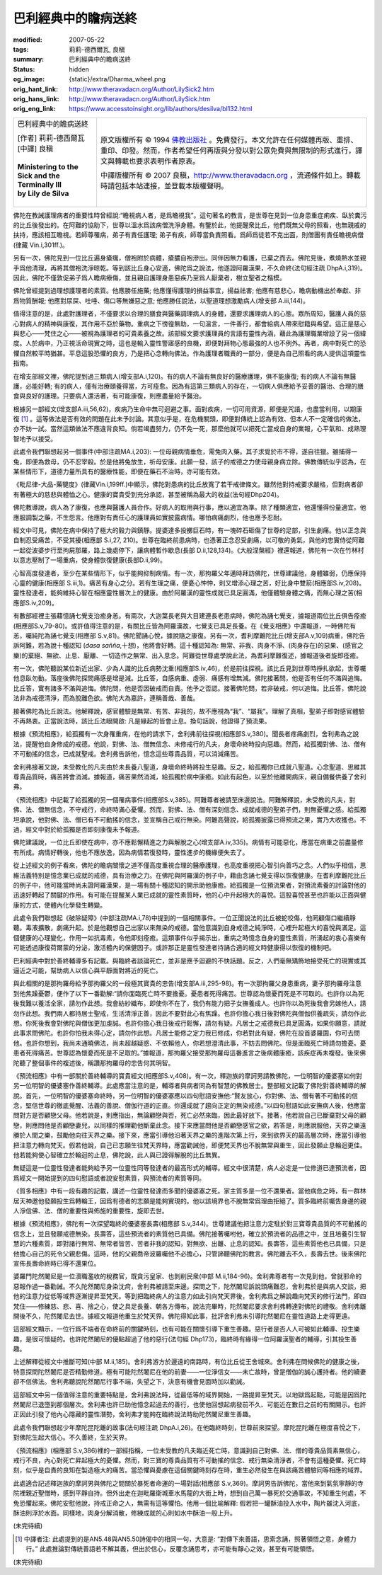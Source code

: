 巴利經典中的瞻病送終
====================

:modified: 2007-05-22
:tags: 莉莉-德西爾瓦, 良稹
:summary: 巴利經典中的瞻病送終
:status: hidden
:og_image: {static}/extra/Dharma_wheel.png
:orig_hant_link: http://www.theravadacn.org/Author/LilySick2.htm
:orig_hans_link: http://www.theravadacn.org/Author/LilySick.htm
:orig_eng_link: https://www.accesstoinsight.org/lib/authors/desilva/bl132.html


.. role:: small
   :class: is-size-7

.. role:: fake-title
   :class: is-size-2 has-text-weight-bold

.. role:: fake-title-2
   :class: is-size-3

.. list-table::
   :class: table is-bordered is-striped is-narrow stack-th-td-on-mobile
   :widths: auto

   * - .. container:: has-text-centered

          :fake-title:`巴利經典中的瞻病送終`

          | [作者] 莉莉-德西爾瓦
          | [中譯] 良稹
          |

          | **Ministering to the Sick and the Terminally Ill**
          | **by Lily de Silva**
          |

     - .. container:: has-text-centered

          原文版權所有 © 1994 `佛教出版社`_ 。免費發行。本文允許在任何媒體再版、重排、重印、印發。然而，作者希望任何再版與分發以對公眾免費與無限制的形式進行，譯文與轉載也要求表明作者原衷。

          中譯版權所有 © 2007 良稹，http://www.theravadacn.org ，流通條件如上。轉載時請包括本站連接，並登載本版權聲明。

佛陀在教誡護理病者的重要性時曾經說:“瞻視病人者，是爲瞻視我”。這句著名的教言，是世尊在見到一位身患重症痢疾、臥於糞污的比丘後發出的。在阿難的協助下，世尊以溫水爲該病僧洗淨身體。有鑒於此，他提醒衆比丘，他們既無父母的照看，也無親戚的扶持，應該相互瞻視。若師尊罹病，弟子有責任護理; 弟子有疾，師尊當負責照看。爲師爲徒若不克出面，則僧團有責任瞻視病僧(律藏 Vin.i,301ff.)。

另有一次，佛陀見到一位比丘遍身瘡癘，僧袍附於病體，瘡膿自袍滲出。同伴因無力看護，已棄之而去。佛陀見後，煮燒熱水並親手爲他清理，再將其僧袍洗淨晾乾。等到該比丘身心安適，佛陀爲之說法，他遂證阿羅漢果，不久命終(法句經注疏 DhpA.i,319)。因此，佛陀不僅敦促弟子爲人瞻病療傷，並且親自護理身患惡疾乃至爲人厭棄者，樹立聖者之楷模。

佛陀曾經提到過理想護理者的素質。他應勝任施藥; 他應懂得護理的損益事宜，揚益祛害; 他應有慈悲心，瞻病動機出於奉獻、非爲物質酬報; 他應對尿屎、吐唾、傷口等無嫌惡之意; 他應勝任說法，以聖道理想激勵病人(增支部 A.iii,144)。

值得注意的是，此處對護理者，不僅要求以合理的膳食與醫藥調理病人的身體，還要求護理病人的心態。眾所周知，醫護人員的慈心對病人的精神與康復，其作用不亞於藥物。重病之下徬徨無助，一句溫言，一件善行，都會給病人帶來慰籍與希望。這正是慈心與悲心——梵住之心——被視為護理者的可貴素養之故。該部經文要求護理員的言語有靈性內涵，藉此為護理職業增設了另一個緯度。人於病中，乃正視活命現實之時，這也是輸入靈性警寤感的良機，即便對拜物心態最強的人也不例外。再者，病中對死亡的恐懼自然較平時猶甚。平息這股恐懼的良方，乃是把心念轉向佛法。作為護理者職責的一部分，便是為自己照看的病人提供這項靈性指南。

在增支部經文裡，佛陀提到過三類病人(增支部A.i,120)。有的病人不論有無良好的醫療護理，俱不能康復; 有的病人不論有無醫護，必能好轉; 有的病人，僅有治療頤養得當，方可痊愈。因為有這第三類病人的存在，一切病人俱應給予妥善的醫治、合理的膳食與良好的護理。只要病人還活著，有可能康復，則應盡量給予醫治。

根據另一部經文(增支部A.iii,56,62)，疾病乃生命中無可迴避之事。面對疾病，一切可用資源，即便是咒語，也盡當利用，以期康復 [1]_ 。這等做法是否有效的問題在此未予討論。其意似乎是，在危機關頭，即便對傳統上認為有效、但本人不一定確信的做法，亦不妨一試。當然這類做法不應違背良知。倘若竭盡努力，仍不免一死，那麼他就可以把死亡當成自身的業報，心平氣和、成熟理智地予以接受。

此處令我們聯想起另一個事件(中部注疏MA.i,203): 一位母親病情垂危，需兔肉入藥。其子求覓於市不得，遂自往獵。雖捕得一兔，即便為救母，仍不忍宰殺。於是他將兔放生，祈母安康。此願一發，該子的戒德之力使母親身病立除。佛教傳統似乎認為，在某些情形下，道德力量所具有的醫療性能，即便在藥石不治時，亦可能有效。

《毗尼律-大品-藥犍度》(律藏Vin.i,199ff.)中顯示，佛陀對患病的比丘放寬了若干戒律條文。雖然他對持戒要求嚴格，但對病者卻有著極大的慈悲與體恤之心。健康的寶貴受到充分承認，甚至被稱為最大的收益(法句經Dhp204)。

佛陀教導說，病人為了康復，也應與醫護人員合作。好病人的取用與行事，應以適宜為準。除了種類適宜，他還懂得份量適宜。他應服調製之藥，不生怨言。他應對有責任心的護理員如實披露病情。哪怕病痛劇烈，他也應予忍耐。

經文中可見，佛陀在病中保持了極大的毅力與鎮靜。提婆達多投擲巨石時，有一塊碎石砸傷了世尊的足部，引生劇痛。他以正念與自制忍受痛苦，不受其擾(相應部 S.i,27, 210)。世尊在臨終前患病時，也憑著正念忍受劇痛，以可敬的勇氣，與他的忠實侍從阿難一起從波婆步行至拘屍那羅，路上幾處停下，讓病體暫作歇息(長部 D.ii,128,134)。《大般涅槃經》裡還報道，佛陀有一次在竹林村以意志壓制了一場重病，使身體恢復健康(長部D.ii,99)。

心智高度發達者，至少在某些情形下，似乎能夠抑制病情。有一次，那拘羅父年邁時拜訪佛陀，世尊建議他，身體雖弱，仍應保持心靈的健康(相應部 S.iii,1)。痛苦有身心之分。若有生理之痛，便憂心忡忡，則又增添心理之苦，好比身中雙箭(相應部S.iv,208)。靈性發達者，能夠維持心智在相應靈性層次上的健康。由於阿羅漢的靈性成就已具足圓滿，他僅體驗身體之痛，而無心理之苦(相應部S.iv,209)。

有數部經裡主張藉憶誦七覺支治癒身恙。有兩次，大迦葉長老與大目建連長老患病時，佛陀為誦七覺支，據報道兩位比丘俱告痊癒(相應部S.v,79-80)。或許值得注意的是，有關比丘皆為阿羅漢故，七覺支已具足長養。在《覺支相應》中還報道，一時佛陀有恙，囑純陀為誦七覺支(相應部 S.v,81)。佛陀聞誦心悅，據說隨之康復。另有一次，耆利摩難陀比丘(增支部A.v,109)病重，佛陀告訴阿難，若為說十種認知 (*dasa sañña*,十想)，他將會好轉。這十種認知為: 無常、非我、肉身不淨、(肉身存在)的惡果、(感官之樂)的棄絕、無欲、止息、厭離、一切造作之無常、出入息念。阿難從世尊處學說此法，為耆利摩難復述，據報道後者旋即痊癒。

有一次，佛陀聽說某位新近出家、少為人識的比丘病勢沈重(相應部S.iv,46)，於是前往探視。該比丘見到世尊時掙扎欲起，世尊囑他息臥勿動。落座後佛陀探問痛感是增是減。比丘答，自感病重、虛弱、痛感有增無減。佛陀接著問，他是否有任何不滿與追悔。比丘答，實有諸多不滿與追悔。佛陀問，他是否因破戒而自責。他予之否認。接著佛陀問，若非破戒，何以追悔。比丘答，佛陀說法非為戒德清淨，而為脫離色欲。佛陀大為嘉許，連稱善哉、善哉。

接著佛陀為比丘說法。他解釋說，感官體驗是無常、有苦、非我的，故不應視為“我”、“屬我”。理解了真相，聖弟子即對感官體驗不再熱衷。正當說法時，該比丘法眼開啟: 凡是緣起的皆會止息。換句話說，他證得了預流果。

根據《預流相應》，給孤獨有一次身罹重病，在他的請求下，舍利弗前往探視(相應部S.v,380)。聞長者疼痛劇烈，舍利弗為之說法，提醒他自身修成的戒德。他說，對佛、法、僧無信念、未修戒行的凡夫，身壞命終時投向惡趣。然而，給孤獨對佛、法、僧有不可動搖的信念，已成就聖戒。舍利弗告訴他，憶念這些尊貴品質，可以消減痛苦。

舍利弗接著又說，未受教化的凡夫由於未長養八聖道，身壞命終時將投生惡趣。反之，給孤獨你已成就八聖道。心念聖道、思維其尊貴品質時，痛苦將會消減。據報道，痛苦果然消減，給孤獨於病中康癒。如此有起色，以至於他離開病床，親自備餐供養了舍利弗。

《預流相應》中記載了給孤獨的另一個罹病事件(相應部S.v,385)。阿難尊者被請至床邊說法。阿難解釋說，未受教的凡夫，對佛、法、僧無信念，不守戒行，命終時滿心憂懼。然而，對佛、法、僧有深刻信念、成就戒德的聖弟子們，則無憂懼之感。給孤獨坦承說，他對佛、法、僧已有不可動搖的信念，並宣稱自己戒行無染。阿難高聲說，給孤獨披露已得預流之果，實乃大收獲也。不過，經文中對於給孤獨是否即刻康復未予報道。

佛陀建議說，一位比丘即使在病中，亦不應鬆懈精進之力與解脫之心(增支部A.iv,335)。病情有可能惡化，應當在病重之前盡量修有所成。病情好轉後，他也不應放逸，因為病情若復發時，靈性進步的機緣便失去了。

從上述經文的例子看來，佛陀的瞻病關懷之道不僅高度重視合理的醫療護理，也高度重視把心智引向善巧之念。人們似乎相信，思維法義特別是憶念業已成就的戒德，具有治療之力。在佛陀與阿羅漢的例子中，藉由念誦七覺支得以恢復健康。在耆利摩難陀比丘的例子中，他可能當時尚未證阿羅漢果，是一場有關十種認知的開示助他康癒。給孤獨是一位預流果者，對預流素養的討論對他的迅速好轉起了關鍵的作用。有可能在提醒某人業已成就的靈性素質時，他的心中升起極大的喜悅。這股喜悅甚至也許能以正面與健康的方式，使體內化學發生轉變。

此處令我們聯想起《破除疑障》(中部注疏MA.i,78)中提到的一個相關事件。一位正聞說法的比丘被蛇咬傷，他罔顧傷口繼續靜聽。毒液擴散，劇痛升起。於是他觀想自己出家以來無染的戒德。當他意識到自身戒德之純淨時，心裡升起極大的喜悅與滿足。這個健康的心理變化，作用一如抗毒素，令他即刻痊癒。這類事件似乎揭示出，重病之時憶念自身的靈性素質，所湧起的衷心喜樂有可能透過康復荷爾蒙的分泌，激活體內的保健因子。或許那正是靈性發達者持誦合適的經文時健康得以恢復的機制吧。

巴利經典中對於善終輔導多有記載。與臨終者談論死亡，並非是應予迴避的不快話題。反之，人們毫無矯飾地接受死亡的現實或其逼近之可能，幫助病人以信心與平靜面對將近的死亡。

與此相關的是那拘羅母給予那拘羅父的一段極其寶貴的忠告(增支部A.iii,295-98)。有一次那拘羅父身患重病，妻子那拘羅母注意到他焦躁憂鬱，便作了以下一番勸解:“請你面臨死亡時不要擔憂。憂患者死得痛苦。世尊認為懷憂而死是不可取的。也許你以為死後我難以養活全家，請勿作此想。我會紡紗織布，即使你不在了，我仍有能力把子女撫養成人。也許你以為死後我會另嫁他人，請勿作此想。我們兩人都持居士聖戒，生活清淨正善，因此不要對此心有焦躁。也許你擔心我日後對佛陀與僧伽供養疏失，請勿作此想。你死後我會對佛陀與僧伽更加虔誠。也許你擔心我日後戒行鬆懈，請勿有疑。凡居士之戒德我已具足圓滿，如果你願意，請就此事求問佛陀。也許你怕我未得心定，請勿作此想。凡居士能修之定力我已修成，你若對此有疑，佛陀在設首婆羅園，你可去問他。也許你想到，我尚未通曉佛法，尚未超越疑惑、不依賴他人，你若想澄清此事，不妨去問佛陀。但是面臨死亡時請勿擔憂。憂患者死得痛苦。世尊認為懷憂而死是不足取的。”據報道，那拘羅父接受那拘羅母這番進言之後病體康癒，該疾症再未複發。後來佛陀聽了整個事件的複述後，稱讚那拘羅母的忠告何其明智。

《預流相應》中有一部關於善終輔導的寶貴經文(相應部S.v,408)。有一次，釋迦族的摩訶男請教佛陀，一位明智的優婆塞如何對另一位明智的優婆塞作善終輔導。此處應當注意的是，輔導者與病者同為有智慧的佛教居士。整部經文記載了佛陀對善終輔導的解說。首先，一位明智的優婆塞命終時，另一位明智的優婆塞應以四句慰語安撫他:“賢友放心，你對佛、法、僧有著不可動搖的信念，堅信世尊的徹底覺醒、法義的善說、僧伽行道的正直。你還成就了趨向正定的無染戒德。”以四句慰語如此安撫病人後，他應當問對方是否顧戀父母。他若說是，則應指出，無論顧戀與否，死亡必然來臨，因此最好放下。接著，他若說自己已斷棄對父母的顧戀，則應問他是否顧戀妻兒，以同樣的推理勸他斷棄此念。接下來應當問他是否顧戀感官之欲，若答是，則應說服他，天界之樂遠勝於人間之樂，鼓勵他向往天界之樂。接下來，應當引導他沿著天界之樂的進階次第上行，來到欲界天的最高層次時，應當引導他把注意力轉向梵天。假若他說，自己已志願生往梵天界時，應當勸誡他，即便梵天界也不脫無常與重生，因此發願止息輪迴更佳。他若能夠使心智確立於輪迴的止息，佛陀說，此人與已證得解脫的比丘無異。

無疑這是一位靈性發達者能夠給予另一位靈性同等發達者的最高形式的輔導。經文中很清楚，病人必定是一位修道已達預流者，因爲經文一開始提到的四句慰語或者說安慰素質，與預流者的素質等同。

《質多相應》中有一段有趣的記載，講述一位靈性發達而多聞的優婆塞之死。家主質多是一位不還果者。當他病危之時，有一群林居天神邀他發願投生爲轉輪王，因爲有德者的志願是能夠實現的。他以該境界也不脫無常爲理由拒絕了。質多臨終前囑告身邊的親人淨信佛、法、僧的重要性與佈施的重要性，旋即去世。

根據《預流相應》，佛陀有一次探望臨終的優婆塞長壽(相應部 S.v,344)。世尊建議他把注意力定駐於對三寶尊貴品質的不可動搖的信念上，並且發願戒德無染。長壽答，這些預流者的素質他已具備。佛陀接著囑咐他，確立於預流者的品德之中，並且培養引生智慧的六種素質，即對諸行無常、無常者皆苦、苦者非我的認知，對無欲、出離、止息的認知。長壽答，這些素質他也已具備，只是他擔心自己的死令父親悲傷。這時，他的父親喬帝波羅囑他不必擔心，只管諦聽佛陀的教言。佛陀離去不久，長壽去世。後來佛陀宣佈長壽命終時已得不還果位。

婆羅門陀然闍尼是一位瀆職濫收的稅務官，既貪污皇家、也剝削民衆(中部 M.ii,184-96)。舍利弗尊者有一次見到他，曾就邪命的惡報作過一番勸誡。不久陀然闍尼身染沈疴，舍利弗被請至床邊。探問之下，陀然闍尼訴說頭痛難忍，舍利弗於是與病人交談，把他的注意力從低等域界逐漸提昇至梵天。等到把臨終病人的注意力如此引向梵天界後，舍利弗爲之解說趣向梵天的修行法門，即四梵住——修練慈、悲、喜、捨之心，使之具足長養、朝各方傳布。說法完畢時，陀然闍尼要求舍利弗轉達對佛陀的禮敬。舍利弗離開後不久，陀然闍尼去世。據經文報道他重生於梵天界。佛陀得知此事，批評舍利弗未引導陀然闍尼在靈性道路上走得更遠。

這部經文顯示，一位行爲不端者在命終前的關鍵時刻，也有可能在關懷引導下重生善趣。惡行者是否人人可被如此輔導、投生樂趣，是很可懷疑的。也許陀然闍尼的優點超過了他的惡行(法句經 Dhp173)，臨終時有緣得一位阿羅漢聖者的輔導，引其投生善趣。

上述解釋從經文中推斷可知(中部 M.ii,185)。舍利弗游方於邊遠的南路時，有位比丘從王舍城來。舍利弗在問候佛陀的健康之後，特意探問陀然闍尼是否精勤修道。極有可能陀然闍尼在他的前妻——一位淨信女——未亡故時，曾是僧伽的誠心護持者。他的續妻卻不信佛法。舍利弗聽說陀然闍尼行事不端，失望之下，決意有機會見面時加以勸誡。

這部經文中另一個值得注意的重要特點是，舍利弗說法時，從最低等的域界開始，一路提昇至梵天。以地獄爲起點，可能是因爲陀然闍尼已退墮到那個層次。舍利弗也許已助他憶念起過去的善行，也使他回想起病發前不久、可能近在數日之前的有關開示。也許正因此引發了他內心隱藏的靈性潛勢，舍利弗才能夠在臨終說法時助陀然闍尼重生善趣。

此處令我們聯想起少年摩陀昆陀離的故事(法句經注疏 DhpA.i,26)。在他臨終時刻，世尊前來探望。摩陀昆陀離在極度喜悅之下，對佛陀生起大信心。不久善終，生於天界。

《預流相應》(相應部 S.v,386)裡的一部經指稱，一位未受教的凡夫臨近死亡時，意識到自己對佛、法、僧的尊貴品質素無信心，戒行不良，內心對死亡昇起極大的憂懼。然而，對三寶的尊貴品質有不可動搖的信念、戒行無染清淨者，不會有這種憂懼。死亡時刻，似乎是自責的良知在製造極大的痛苦。當恐懼與憂慮在這個關鍵時刻存在時，重生必然發生在與該痛苦體驗同等相應的域界。

此處適合記述釋迦族的摩訶男與佛陀之間關於暴死者命運的一場對話(相應部 S.v,369)。摩訶男告訴佛陀，當他來到氣氛寧靜的寺院裡親近聖僧時，感到平靜自持。但外出走在迦毗羅衛城車水馬龍的大街上時，想到自己萬一暴死於交通事故，不知重生何處，不免恐懼起來。佛陀安慰他說，持戒正命之人，無需有這等懼怕。他用一個比喻解釋: 假若把一罐酥油投入水中，陶片雖沈入河底，酥油則浮於水面。同樣地，肉身分解消散，修練成就的心則如水中酥油一般上升。

(未完待續)

.. [1] 中譯者注: 此處提到的是AN5.48與AN5.50詩偈中的相同一句，大意是: “對傳下來善語，思索念誦，照著領悟之意，身體力行。” 此處推論對傳統善語若不解其義，但出於信心，反覆念誦思考，亦可能有靜心之效，甚至有可能領悟。

(未完待續)

.. _佛教出版社: https://www.bps.lk/
